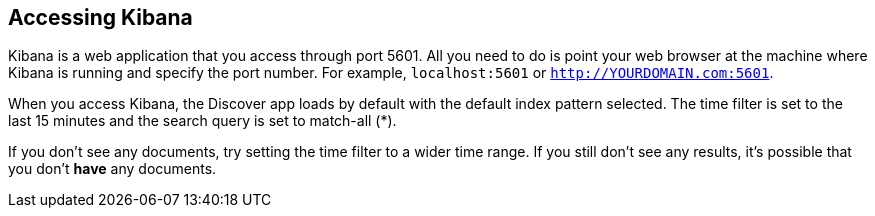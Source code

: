 [[access]]
== Accessing Kibana

Kibana is a web application that you access through port 5601. All you need to 
do is point your web browser at the machine where Kibana is running and 
specify the port number. For example, `localhost:5601` or `http://YOURDOMAIN.com:5601`.

When you access Kibana, the Discover app loads by default with the default index
pattern selected. The time filter is set to the last 15 minutes and the search 
query is set to match-all (*).

If you don't see any documents, try setting the time filter to a wider time range.
If you still don't see any results, it's possible that you don't *have* any documents.
